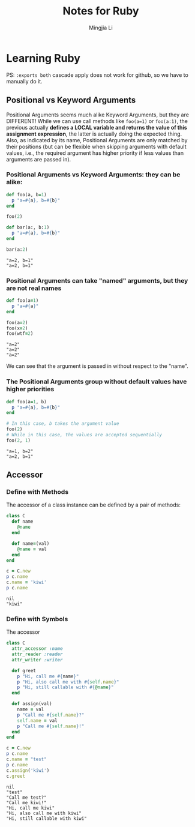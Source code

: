 #+title: Notes for Ruby
#+author: Mingjia Li
* Learning Ruby
:PROPERTIES:
:header-args: :results output :exports both
:END:

PS: =:exports both= cascade apply does not work for github, so we have to manually do it.

** Positional vs Keyword Arguments


Positional Arguments seems much alike Keyword Arguments, but they are DIFFERENT!
While we can use call methods like =foo(a=1)= or =foo(a:1)=, the previous actually *defines a LOCAL variable and returns the value of this assignment expression*, the latter is actually doing the expected thing. Also, as indicated by its name, Positional Arguments are only matched by their positions (but can be flexible when skipping arguments with default values, i.e., the required argument has higher priority if less values than arguments are passed in).

*** Positional Arguments vs Keyword Arguments: they can be alike:

#+BEGIN_SRC ruby :exports both
  def foo(a, b=1)
    p "a=#{a}, b=#{b}"
  end

  foo(2)

  def bar(a:, b:1)
    p "a=#{a}, b=#{b}"
  end

  bar(a:2)
#+END_SRC

#+RESULTS:
: "a=2, b=1"
: "a=2, b=1"

*** Positional Arguments can take "named" arguments, but they are not real names

#+BEGIN_SRC ruby :exports both
  def foo(a=1)
    p "a=#{a}"
  end

  foo(a=2)
  foo(x=2)
  foo(wtf=2)
#+END_SRC

#+RESULTS:
: "a=2"
: "a=2"
: "a=2"

We can see that the argument is passed in without respect to the "name".

*** The Positional Arguments group without default values have higher priorities

#+BEGIN_SRC ruby :exports both
  def foo(a=1, b)
    p "a=#{a}, b=#{b}"
  end

  # In this case, b takes the argument value
  foo(2)
  # While in this case, the values are accepted sequentially
  foo(2, 1)
#+END_SRC

#+RESULTS:
: "a=1, b=2"
: "a=2, b=1"

** Accessor

*** Define with Methods

The accessor of a class instance can be defined by a pair of methods:

#+BEGIN_SRC ruby :exports both
  class C
    def name
      @name
    end

    def name=(val)
      @name = val
    end
  end

  c = C.new
  p c.name
  c.name = 'kiwi'
  p c.name
#+END_SRC

#+RESULTS:
: nil
: "kiwi"

*** Define with Symbols

The accessor

#+BEGIN_SRC ruby :exports both
  class C
    attr_accessor :name
    attr_reader :reader
    attr_writer :writer

    def greet
      p "Hi, call me #{name}"
      p "Hi, also call me with #{self.name}"
      p "Hi, still callable with #{@name}"
    end

    def assign(val)
      name = val
      p "Call me #{self.name}?"
      self.name = val
      p "Call me #{self.name}!"
    end
  end

  c = C.new
  p c.name
  c.name = "test"
  p c.name
  c.assign('kiwi')
  c.greet
#+END_SRC

#+RESULTS:
: nil
: "test"
: "Call me test?"
: "Call me kiwi!"
: "Hi, call me kiwi"
: "Hi, also call me with kiwi"
: "Hi, still callable with kiwi"
